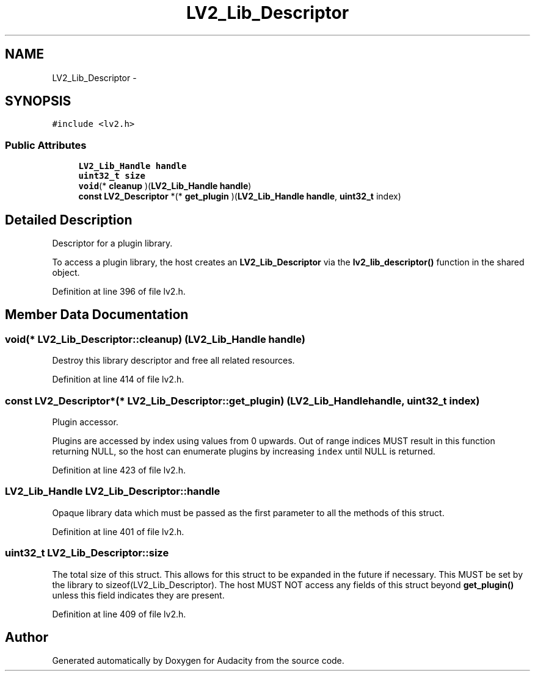 .TH "LV2_Lib_Descriptor" 3 "Thu Apr 28 2016" "Audacity" \" -*- nroff -*-
.ad l
.nh
.SH NAME
LV2_Lib_Descriptor \- 
.SH SYNOPSIS
.br
.PP
.PP
\fC#include <lv2\&.h>\fP
.SS "Public Attributes"

.in +1c
.ti -1c
.RI "\fBLV2_Lib_Handle\fP \fBhandle\fP"
.br
.ti -1c
.RI "\fBuint32_t\fP \fBsize\fP"
.br
.ti -1c
.RI "\fBvoid\fP(* \fBcleanup\fP )(\fBLV2_Lib_Handle\fP \fBhandle\fP)"
.br
.ti -1c
.RI "\fBconst\fP \fBLV2_Descriptor\fP *(* \fBget_plugin\fP )(\fBLV2_Lib_Handle\fP \fBhandle\fP, \fBuint32_t\fP index)"
.br
.in -1c
.SH "Detailed Description"
.PP 
Descriptor for a plugin library\&.
.PP
To access a plugin library, the host creates an \fBLV2_Lib_Descriptor\fP via the \fBlv2_lib_descriptor()\fP function in the shared object\&. 
.PP
Definition at line 396 of file lv2\&.h\&.
.SH "Member Data Documentation"
.PP 
.SS "\fBvoid\fP(* LV2_Lib_Descriptor::cleanup) (\fBLV2_Lib_Handle\fP \fBhandle\fP)"
Destroy this library descriptor and free all related resources\&. 
.PP
Definition at line 414 of file lv2\&.h\&.
.SS "\fBconst\fP \fBLV2_Descriptor\fP*(* LV2_Lib_Descriptor::get_plugin) (\fBLV2_Lib_Handle\fP \fBhandle\fP, \fBuint32_t\fP index)"
Plugin accessor\&.
.PP
Plugins are accessed by index using values from 0 upwards\&. Out of range indices MUST result in this function returning NULL, so the host can enumerate plugins by increasing \fCindex\fP until NULL is returned\&. 
.PP
Definition at line 423 of file lv2\&.h\&.
.SS "\fBLV2_Lib_Handle\fP LV2_Lib_Descriptor::handle"
Opaque library data which must be passed as the first parameter to all the methods of this struct\&. 
.PP
Definition at line 401 of file lv2\&.h\&.
.SS "\fBuint32_t\fP LV2_Lib_Descriptor::size"
The total size of this struct\&. This allows for this struct to be expanded in the future if necessary\&. This MUST be set by the library to sizeof(LV2_Lib_Descriptor)\&. The host MUST NOT access any fields of this struct beyond \fBget_plugin()\fP unless this field indicates they are present\&. 
.PP
Definition at line 409 of file lv2\&.h\&.

.SH "Author"
.PP 
Generated automatically by Doxygen for Audacity from the source code\&.

